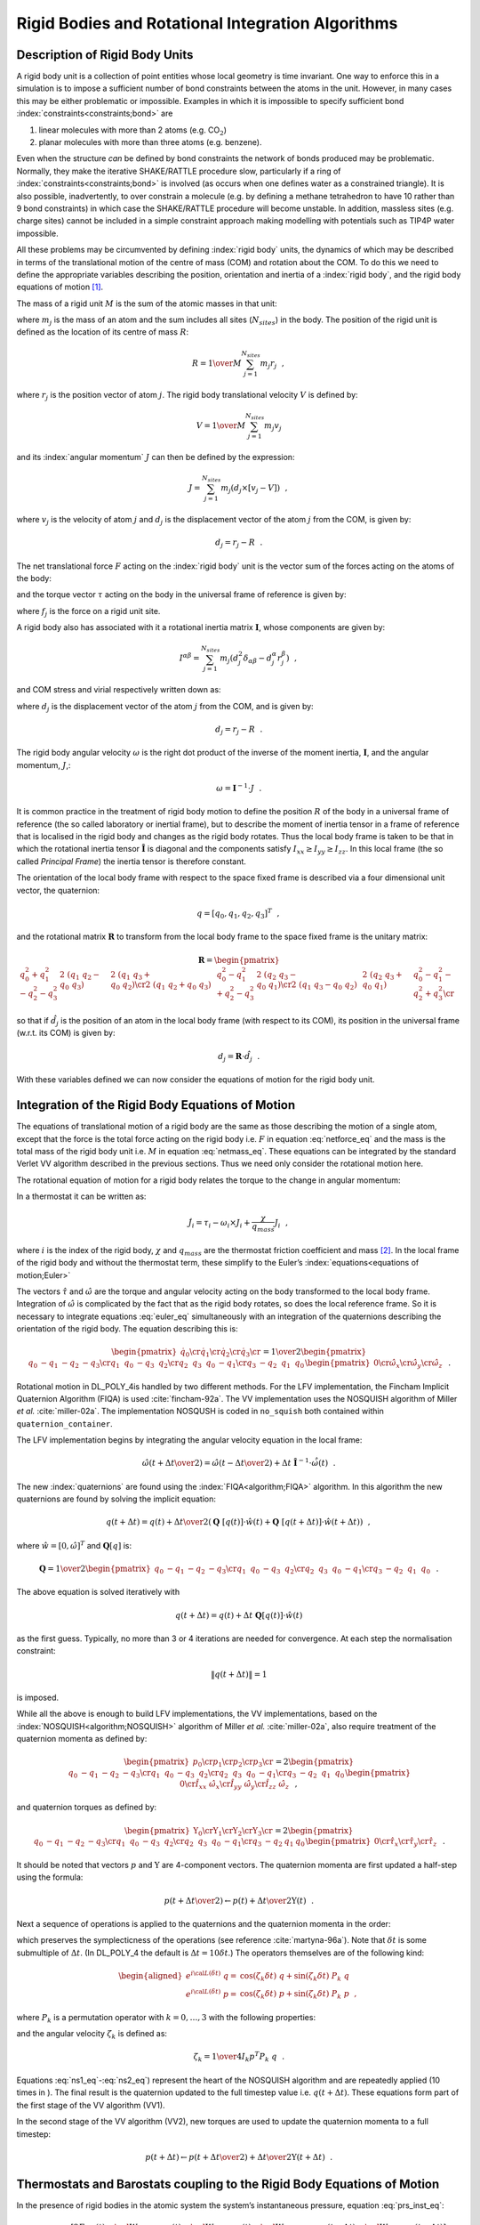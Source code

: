 .. _rigid:

Rigid Bodies and Rotational Integration Algorithms
==================================================

Description of Rigid Body Units
-------------------------------

A rigid body unit is a collection of point entities whose local geometry
is time invariant. One way to enforce this in a simulation is to impose
a sufficient number of bond constraints between the atoms in the unit.
However, in many cases this may be either problematic or impossible.
Examples in which it is impossible to specify sufficient bond
:index:`constraints<constraints;bond>` are

#. linear molecules with more than 2 atoms (e.g. CO\ :math:`_2`)

#. planar molecules with more than three atoms (e.g. benzene).

Even when the structure *can* be defined by bond constraints the network
of bonds produced may be problematic. Normally, they make the iterative
SHAKE/RATTLE procedure slow, particularly if a ring of 
:index:`constraints<constraints;bond>` is
involved (as occurs when one defines water as a constrained triangle).
It is also possible, inadvertently, to over constrain a molecule (e.g.
by defining a methane tetrahedron to have 10 rather than 9 bond
constraints) in which case the SHAKE/RATTLE procedure will become
unstable. In addition, massless sites (e.g. charge sites) cannot be
included in a simple constraint approach making modelling with
potentials such as TIP4P water impossible.

All these problems may be circumvented by defining :index:`rigid body` units, the
dynamics of which may be described in terms of the translational motion
of the centre of mass (COM) and rotation about the COM. To do this we
need to define the appropriate variables describing the position,
orientation and inertia of a :index:`rigid body`, and the rigid body equations of
motion [1]_.

The mass of a rigid unit :math:`M` is the sum of the atomic masses in
that unit:

.. math:: M = \sum_{j=1}^{N_{sites}} m_{j}~~, \label{netmass}
   :label: netmass_eq

where :math:`m_{j}` is the mass of an atom and the sum includes all
sites (:math:`N_{sites}`) in the body. The position of the rigid unit is
defined as the location of its centre of mass :math:`\underline{R}`:

.. math:: \underline{R} = {1 \over M}\sum_{j=1}^{N_{sites}} m_{j} \underline{r}_{j}~~,

where :math:`\underline{r}_{j}` is the position vector of atom :math:`j`. The
rigid body translational velocity :math:`\underline{V}` is defined by:

.. math:: \underline{V} = {1 \over M}\sum_{j=1}^{N_{sites}} m_{j} \underline{v}_{j}

and its :index:`angular momentum` :math:`\underline{J}` can then be defined by the
expression:

.. math:: \underline{J} = \sum_{j=1}^{N_{sites}} m_{j} \left( \underline{d}_{j} \times \left[ \underline{v}_{j} - \underline{V} \right] \right)~~,

where :math:`\underline{v}_{j}` is the velocity of atom :math:`j` and
:math:`\underline{d}_{j}` is the displacement vector of the atom :math:`j`
from the COM, is given by:

.. math:: \underline{d}_{j}=\underline{r}_{j}-\underline{R}~~.

The net translational force :math:`\underline{F}` acting on the :index:`rigid body`
unit is the vector sum of the forces acting on the atoms of the body:

.. math:: \underline{F} = \sum_{j=1}^{N_{sites}} \underline{f}_{j} \label{netforce}
   :label: netforce_eq

and the torque vector :math:`\underline{\tau}` acting on the body in the
universal frame of reference is given by:

.. math:: \underline{\tau} = \sum_{j=1}^{N_{sites}} \underline{d}_{j} \times \underline{f}_{j}~~,\label{nettorque}
   :label: nettorque_eq

where :math:`\underline{f}_{j}` is the force on a rigid unit site.

A rigid body also has associated with it a rotational inertia matrix
:math:`\underline{\underline{\mathbf{I}}}`, whose components are given by:

.. math::

   I^{\alpha\beta}=\sum_{j=1}^{N_{sites}} m_{j} (d_{j}^{2}
   \delta_{\alpha \beta}-d_{j}^{\alpha} r_{j}^{\beta})~~,

and COM stress and virial respectively written down as:

.. math::
   :label: rb-stress_eq

   \begin{aligned}
   \label{eq:rb-stress}
   \sigma^{\alpha\beta}=&\sum_{j=1}^{N_{sites}} d_{j}^{\alpha} f_{j}^{\beta} \nonumber \\
   {\cal W} =& -\sum_{j=1}^{N_{sites}} \underline{d}_{j} \cdot \underline{f}_{j}~~,\end{aligned}

where :math:`\underline{d}_{j}` is the displacement vector of the atom
:math:`j` from the COM, and is given by:

.. math:: \underline{d}_{j}=\underline{r}_{j}-\underline{R}~~.

The rigid body angular velocity :math:`\underline{\omega}` is the right dot
product of the inverse of the moment inertia, :math:`\underline{\underline{\mathbf{I}}}`, and the
angular momentum, :math:`\underline{J}`,:

.. math:: \underline{\omega} =  \underline{\underline{\mathbf{I}}}^{-1} \cdot \underline{J}~~.

It is common practice in the treatment of rigid body motion to define
the position :math:`\underline{R}` of the body in a universal frame of
reference (the so called laboratory or inertial frame), but to describe
the moment of inertia tensor in a frame of reference that is localised
in the rigid body and changes as the rigid body rotates. Thus the local
body frame is taken to be that in which the rotational inertia tensor
:math:`\hat{\underline{\underline{\mathbf{I}}}}` is diagonal and the components satisfy
:math:`I_{xx} \ge I_{yy} \ge I_{zz}`. In this local frame (the so called
*Principal Frame*) the inertia tensor is therefore constant.

The orientation of the local body frame with respect to the space fixed
frame is described via a four dimensional unit vector, the quaternion:

.. math:: \underline{q} = [q_0,q_1,q_2,q_3]^T~~,

and the rotational matrix :math:`\underline{\underline{\mathbf{R}}}` to transform from the local
body frame to the space fixed frame is the unitary matrix:

.. math::

   \underline{\underline{\mathbf{R}}} =
   \begin{pmatrix}
    q_0^2+q_1^2-q_2^2-q_3^2 & 2~(q_1~q_2-q_0~q_3)     & 2~(q_1~q_3+q_0~q_2)     \cr
    2~(q_1~q_2+q_0~q_3)     & q_0^2-q_1^2+q_2^2-q_3^2 & 2~(q_2~q_3-q_0~q_1)     \cr
    2~(q_1~q_3-q_0~q_2)     & 2~(q_2~q_3+q_0~q_1)     & q_0^2-q_1^2-q_2^2+q_3^2 \cr
   \end{pmatrix}

so that if :math:`\hat{\underline{d}}_{j}` is the position of an atom in the
local body frame (with respect to its COM), its position in the
universal frame (w.r.t. its COM) is given by:

.. math:: \underline{d}_{j} = \underline{\underline{\mathbf{R}}} \cdot \hat{\underline{d}}_{j}~~.

With these variables defined we can now consider the equations of motion
for the rigid body unit.

Integration of the Rigid Body Equations of Motion
-------------------------------------------------

The equations of translational motion of a rigid body are the same as
those describing the motion of a single atom, except that the force is
the total force acting on the rigid body i.e. :math:`\underline{F}` in
equation :eq:`netforce_eq` and the mass is the total mass of
the rigid body unit i.e. :math:`M` in
equation :eq:`netmass_eq`. These equations can be integrated
by the standard Verlet VV algorithm described in the previous sections.
Thus we need only consider the rotational motion here.

.. index::
   single: equations of motion;rigid body 

The rotational equation of motion for a rigid body relates the torque to
the change in angular momentum:

.. math:: \underline{\tau} = {d \over dt}\underline{J} ={d \over dt}\left(\underline{\underline{\mathbf{I}}} \cdot \underline{\omega}\right)~~.\label{torquemotion}
   :label: torquemotion

In a thermostat it can be written as:

.. math:: \dot{\underline{J}_{i}} = \underline{\tau}_{i} - \underline{\omega}_{i} \times \underline{J}_{i} + \frac{\chi}{q_{mass}} \underline{J}_{i}~~,

where :math:`i` is the index of the rigid body, :math:`\chi` and
:math:`{q_{mass}}` are the thermostat friction coefficient and
mass [2]_. In the local frame of the rigid body and without the
thermostat term, these simplify to the Euler’s 
:index:`equations<equations of motion;Euler>`

.. math::
   :label: euler_eq

   \begin{aligned}
   \dot{\hat{\omega}}_{x} =&
   {\hat{\tau}_{x} \over \hat{I}_{xx}}+(\hat{I}_{yy}-\hat{I}_{zz})~\hat{\omega}_{y}~\hat{\omega}_{z} \nonumber \\
   \dot{\hat{\omega}}_{y} =&
   {\hat{\tau}_{y}\over \hat{I}_{yy}}+(\hat{I}_{zz}-\hat{I}_{xx})~\hat{\omega}_{z}~\hat{\omega}_{z} \label{euler} \\
   \dot{\hat{\omega}}_{z} =&
   {\hat{\tau}_{z}\over \hat{I}_{zz}}+(\hat{I}_{xx}-\hat{I}_{yy})~\hat{\omega}_{x}~\hat{\omega}_{y}~~. \nonumber\end{aligned}

The vectors :math:`\hat{\underline{\tau}}` and :math:`\hat{\underline{\omega}}` are
the torque and angular velocity acting on the body transformed to the
local body frame. Integration of :math:`\hat{\underline{\omega}}` is
complicated by the fact that as the rigid body rotates, so does the
local reference frame. So it is necessary to integrate
equations :eq:`euler_eq` simultaneously with an integration of
the quaternions describing the orientation of the rigid body. The
equation describing this is:

.. math::

   \begin{pmatrix}
   \dot{q}_0 \cr \dot{q}_1 \cr \dot{q}_2 \cr \dot{q}_3 \cr
   \end{pmatrix}= {1 \over 2}
   \begin{pmatrix}
   q_0 & -q_1 & -q_2 & -q_3 \cr
   q_1 & ~q_0 & -q_3 & ~q_2 \cr
   q_2 & ~q_3 & ~q_0 & -q_1 \cr
   q_3 & -q_2 & ~q_1 & ~q_0
   \end{pmatrix}
   \begin{pmatrix}
   0 \cr \hat{\omega}_{x} \cr \hat{\omega}_{y} \cr \hat{\omega}_{z}
   \end{pmatrix}~~.


.. index:: 
   single: algorithm;FIQA 
   single: algorithm;NOSQUISH

Rotational motion in DL_POLY_4is handled by two different methods. For
the LFV implementation, the Fincham Implicit Quaternion Algorithm (FIQA)
is used :cite:`fincham-92a`. The VV implementation uses the
NOSQUISH algorithm of Miller *et al.* :cite:`miller-02a`.
The implementation NOSQUSH is coded in ``no_squish`` both contained
within ``quaternion_container``.

The LFV implementation begins by integrating the angular velocity
equation in the local frame:

.. math::

   \hat{\underline{\omega}}(t+{ \Delta t\over 2}) = \hat{\underline{\omega}}(t-{ \Delta t\over 2}) +
    \Delta t \; \hat{\underline{\underline{\mathbf{I}}}}^{-1} \cdot \dot{\hat{\underline{\omega}}}(t)~~.

The new :index:`quaternions` are found using the :index:`FIQA<algorithm;FIQA>` algorithm. In this
algorithm the new quaternions are found by solving the implicit
equation:

.. math::

   \underline{q}(t+\Delta t) = \underline{q}(t) + {\Delta t\over 2}
   \left( \underline{\underline{\mathbf{Q}}}~[\underline{q}(t)] \cdot \hat{\underline{w}}(t) +
   \underline{\underline{\mathbf{Q}}}~[\underline{q}(t+\Delta t)] \cdot \hat{\underline{w}}(t+\Delta t)\right)~~,

where :math:`\hat{\underline{w}} = [ 0,\hat{\underline{\omega}}]^T` and
:math:`\underline{\underline{\mathbf{Q}}}[\underline{q}]` is:

.. math::

   \underline{\underline{\mathbf{Q}}} = {1 \over 2}
   \begin{pmatrix}
   q_0 & -q_1 & -q_2 & -q_3 \cr
   q_1 & ~q_0 & -q_3 & ~q_2 \cr
   q_2 & ~q_3 & ~q_0 & -q_1 \cr
   q_3 & -q_2 & ~q_1 & ~q_0
   \end{pmatrix}~~.

The above equation is solved iteratively with

.. math:: {\underline{q}}(t+\Delta t) = {\underline{q}}(t) + \Delta t~\underline{\underline{\mathbf{Q}}}[{\underline{q}}(t)] \cdot \hat{\underline{w}}(t)

as the first guess. Typically, no more than 3 or 4 iterations are needed
for convergence. At each step the normalisation constraint:

.. math:: \| \underline{q}(t+\Delta t) \| = 1

is imposed.

While all the above is enough to build LFV implementations, the VV
implementations, based on the :index:`NOSQUISH<algorithm;NOSQUISH>` algorithm of Miller *et al.*
:cite:`miller-02a`, also require treatment of the quaternion
momenta as defined by:

.. math::

   \begin{pmatrix}
   p_0 \cr p_1 \cr p_2 \cr p_3 \cr
   \end{pmatrix}
   = 2
   \begin{pmatrix}
   q_0 & -q_1 & -q_2 & -q_3 \cr
   q_1 & ~q_0 & -q_3 & ~q_2 \cr
   q_2 & ~q_3 & ~q_0 & -q_1 \cr
   q_3 & -q_2 & ~q_1 & ~q_0
   \end{pmatrix}
   \begin{pmatrix}
   0 \cr \hat{I}_{xx}~\hat{\omega}_{x} \cr \hat{I}_{yy}~\hat{\omega}_{y} \cr \hat{I}_{zz}~\hat{\omega}_{z}
   \end{pmatrix}~~,

and quaternion torques as defined by:

.. math::

   \begin{pmatrix}
   \Upsilon_0 \cr \Upsilon_1 \cr \Upsilon_2 \cr \Upsilon_3 \cr
   \end{pmatrix}
   = 2
   \begin{pmatrix}
   q_0 & -q_1 & -q_2 & -q_3 \cr
   q_1 & ~q_0 & -q_3 & ~q_2 \cr
   q_2 & ~q_3 & ~q_0 & -q_1 \cr
   q_3 & -q_2 & q_1 & q_0
   \end{pmatrix}
   \begin{pmatrix}
   0 \cr \hat{\tau}_{x} \cr \hat{\tau}_{y} \cr \hat{\tau}_{z}
   \end{pmatrix}~~.

It should be noted that vectors :math:`\underline{p}` and
:math:`\underline{\Upsilon}` are 4-component vectors. The quaternion momenta
are first updated a half-step using the formula:

.. math:: \underline{p}(t+{\Delta t\over 2}) \leftarrow \underline{p}(t)+{\Delta t \over 2} \underline{\Upsilon}(t)~~.

Next a sequence of operations is applied to the quaternions and the
quaternion momenta in the order:

.. math::
   :label: ns1_eq

   e^{i{\cal L}_{3}(\delta t/2)}~e^{i{\cal L}_{2}(\delta t/2)}~e^{i{\cal L}_{1}(\delta t)}~e^{i{\cal L}_{2}(\delta t/2)}~e^{i{\cal L}_{3}(\delta t/2)}~~,
   \label{ns1}

which preserves the symplecticness of the operations (see reference
:cite:`martyna-96a`). Note that :math:`\delta t` is some
submultiple of :math:`\Delta t`. (In DL_POLY_4 the default is
:math:`\Delta t=10
\delta t`.) The operators themselves are of the following kind:

.. math::

   \begin{aligned}
   e^{i{\cal L} (\delta t)}~\underline{q}=&\cos(\zeta_{k} \delta t)~\underline{q}+\sin(\zeta_{k} \delta t)~P_{k}~\underline{q} \nonumber \\
   e^{i{\cal L} (\delta t)}~\underline{p}=&\cos(\zeta_{k} \delta t)~\underline{p}+\sin(\zeta_{k} \delta t)~P_{k}~\underline{p}~~,\end{aligned}

where :math:`P_{k}` is a permutation operator with :math:`k=0,\ldots,3`
with the following properties:

.. math::
   :label: ns2_eq

   \begin{aligned}
   P_0~\underline{q}=&\{~q_0,~q_1,~q_2,~q_3\} \nonumber \\
   P_1~\underline{q}=&\{-q_1,~q_0,~q_3,-q_2\} \label{ns2} \\
   P_2~\underline{q}=&\{-q_2,-q_3,~q_0,~q_1\} \nonumber \\
   P_3~\underline{q}=&\{-q_3,~q_2,-q_1,~q_0\}~~, \nonumber\end{aligned}

and the angular velocity :math:`\zeta_{k}` is defined as:

.. math:: \zeta_{k}={1 \over 4 I_{k}}\underline{p}^{T} P_{k}~\underline{q}~~.

Equations :eq:`ns1_eq`-\ :eq:`ns2_eq`) represent the heart of
the NOSQUISH algorithm and are repeatedly applied (10 times in ). The
final result is the quaternion updated to the full timestep value i.e.
:math:`\underline{q}(t+\Delta t)`. These equations form part of the first
stage of the VV algorithm (VV1).

In the second stage of the VV algorithm (VV2), new torques are used to
update the quaternion momenta to a full timestep:

.. math:: \underline{p}(t+\Delta t) \leftarrow \underline{p}(t+{\Delta t \over 2})+{\Delta t \over 2} \underline{\Upsilon}(t+\Delta t)~~.

Thermostats and Barostats coupling to the Rigid Body Equations of Motion
------------------------------------------------------------------------

In the presence of rigid bodies in the atomic system the system’s
instantaneous pressure, equation :eq:`prs_inst_eq`:

.. math::

   {\cal P}(t) = \frac{\left[ 2 E_{kin}(t) -
   {\cal W}_{\rm atomic}(t) - {\cal W}_{\rm COM}(t) -
   {\cal W}_{\rm constrain}(t - \Delta t) -
   {\cal W}_{\rm PMF}(t - \Delta t) \right]} {3 V(t)}

and stress, equation :eq:`str_inst_eq`:

.. math::

   \underline{\underline{\mathbf{\sigma}}}(t) = \underline{\underline{\mathbf{\sigma}}}_{kin}(t) +
   \underline{\underline{\mathbf{\sigma}}}_{\rm atomic}(t) + \underline{\underline{\mathbf{\sigma}}}_{\rm COM}(t) +
   \underline{\underline{\mathbf{\sigma}}}_{\rm constrain}(t - \Delta t) + \underline{\underline{\mathbf{\sigma}}}_{\rm PMF}(t - \Delta t)

are augmented to include the RBs’ COM virial and stress contributions.

.. note::
   
   The kinetic energy and stress in the above also include
   the contributions of the RBs’ COMs kinetic energy and stress!


.. index::
   single: barostat 
   single: thermostat

In DL_POLY_4 all degrees of freedom, translational and rotational, are
considered equal and thus treated in the same manner in all available
thermostats. Similarly, in the same spirit of equi-partitioning, all
translational degrees of freedom, the free particles’ ones and the RBs’
COMs ones are considered equal and thus treated in the same manner in
all available barostats. Based on these considerations, it is
straightforward to couple the rigid body equations of motion to a
thermostat and/or barostat. The thermostat is coupled to both the
translational and rotational degrees of freedom and thus the
translational and rotational velocities (momenta) are thermostated in
the same operational manner as the purely atomic ones. The barostat,
however, is coupled only to the translational degrees of freedom and
does not contribute to the rotational motion of the RBs, thus only the
RBs’ COMs positions and momenta are subjected to the same barostat
driven algorithmic operations as those of the free particles’ positions
and momenta. Therefore, if we notion the change of the system’s degrees
of freedom as:

.. math:: f \rightarrow F = f + f^{RB \mathbf{ (tra)}} + f^{RB \mathbf{ (rot)}}

then all equations of motion defining the ensembles as described in this
chapter are subject to the following notional changes in order to
include the RB contributions:

.. math::

   \begin{aligned}
   \sigma(f) \rightarrow& ~~~~~\sigma(F) ~~~~~~~~~~~~~~~~~~~~= ~~~~~~\sigma(f + f^{RB \mathbf{ (tra)}} + f^{RB \mathbf{ (rot)}}) \nonumber \\
   {\cal H}(f) \rightarrow& ~~~~{\cal H}(F) ~~~~~~~~~~~~~~~~~~~~= ~~~~~{\cal H}(f + f^{RB \mathbf{ (tra)}} + f^{RB \mathbf{ (rot)}}) \nonumber \\
   p_{mass}(f) \rightarrow& p_{mass}(F - f^{RB \mathbf{ (rot)}}) = ~~~~~p_{mass}(f + f^{RB \mathbf{ (tra)}}) \\
   \eta(f) \rightarrow& ~~~~~\eta(F - f^{RB \mathbf{ (rot)}})~~ = ~~~~~~\eta(f + f^{RB \mathbf{ (tra)}}) \nonumber \\
   \underline{\underline{\mathbf{\eta}}}(f) \rightarrow& ~~~~~\underline{\underline{\mathbf{\eta}}}(F - f^{RB \mathbf{ (rot)}})~~ = ~~~~~~\underline{\underline{\mathbf{\eta}}}(f + f^{RB \mathbf{ (tra)}})~~, \nonumber\end{aligned}

where :math:`f` refers to the degrees of freedom in the system (see
equation :eq:`freedom_eq`), :math:`\sigma` is the system
target energy (see equation :eq:`sigma_eq`), :math:`{\cal H}`
is the conserved quantity of the ensemble (if there is such defined),
:math:`E_{kin}` (!includes RB COM kinetic energy too) and
:math:`E_{rot}` are respectively the kinetic and rotational energies of
the system, :math:`p_{mass}` is the barostat mass, and :math:`\eta` and
:math:`\underline{\underline{\mathbf{\eta}}}` are the barostat friction coefficient or matrix of
coefficients respectively.

There are two slight technicalities with the Evans and Andersen
ensembles that are worth mentioning.

Since both the translational and rotational velocities contribute
towards temperature, equation :eq:`Evans_eq`, showing the
derivation of the thermostat friction in the Evans ensemble by imposing
a Gaussian constraint on the system’s instantaneous temperature, changes
to:

.. math::

   \begin{aligned}
   \frac{d}{dt} {\cal T} = 0 ~~~~~~\propto~~~~~~ \frac{d}{dt} \left( \frac{1}{2} \sum_{i}^{FP} m_{i} \underline{v}_{i}^{2} + \frac{1}{2} \sum_{j}^{RB} M_{j} \underline{V}_{j}^{2} +
   \frac{1}{2} \sum_{j}^{RB} \hat{\underline{\omega}}_{j}^{T} \cdot \hat{\underline{\underline{\mathbf{I}}}}_{j} \cdot \hat{\underline{\omega}}_{j} \right) = 0 \nonumber \\
   \left\{ \sum_{i}^{FP} \underline{v}_{i}(t) \cdot \underline{f}_{i}(t) + \sum_{j}^{RB} \underline{V}_{j}(t) \cdot \underline{F}_{j}(t) +
   \sum_{j}^{RB} \hat{\underline{\omega}}_{j}(t) \cdot \hat{\underline{\tau}}(t) \right\} - ~~~~~~~~~~~~~~~~~~~~~~~~~  \nonumber \\
   ~~~~~~~~~~~~~~~~~~~\chi (t) \left\{ \sum_{i}^{FP} m_{i} \underline{v}_{i}^{2}(t) +
   \sum_{j}^{RB} M_{j} \underline{V}_{j}^{2}(t) + \sum_{j}^{RB} \hat{\underline{\omega}}_{j}^{T}(t) \cdot \hat{\underline{\underline{\mathbf{I}}}}_{j} \cdot \hat{\underline{\omega}}_{j}(t) \right\} = 0 \\
   \chi (t) = \frac {\left\{ \sum_{i}^{FP} \underline{v}_{i}(t) \cdot \underline{f}_{i}(t) + \sum_{j}^{RB} \underline{V}_{j}(t) \cdot \underline{F}_{j}(t) +
   \sum_{j}^{RB} \hat{\underline{\omega}}_{j}(t) \cdot \hat{\underline{\tau}}(t) \right\}} {2\left[ E_{kin}(t) + E_{rot}(t) \right]}~~, \nonumber\end{aligned}

where where :math:`\cal T` is the instantaneous temperature defined in
equation :eq:`tinst_eq` and :math:`E_{kin}` in the final
expression contains both the kinetic contribution form the free
particles and the RBs’ COMs.

In the case of the Andersen ensemble, if a Poisson selected particle
constitutes a RB then the whole RB is Poisson selected. Poisson selected
RBs’ translational and angular velocities together with Poisson selected
FPs’ velocities sample the same Gaussian distribution isokinetically
(Boltzmann distribution), where the isokineticity to target temperature
is dependent upon the total of the Poisson selected FPs’ and RBs’
degrees of freedom.


.. [1]
   An alternative approach is to define “basic” and “secondary”
   particles. The basic particles are the minimum number needed to
   define a local body axis system. The remaining particle positions are
   expressed in terms of the COM and the basic particles. Ordinary bond
   :index:`constraints<constraints;bond>` can then be applied to the 
   basic particles provided the
   forces and torques arising from the secondary particles are
   transferred to the basic particles in a physically meaningful way.

.. [2]
   It is worth noting that in DL_POLY_4all degrees of freedom,
   translational (both the free particles’ ones and the RBs’ COMs ones)
   and rotational, are considered equal and thus treated in the same
   manner in all available thermostats!